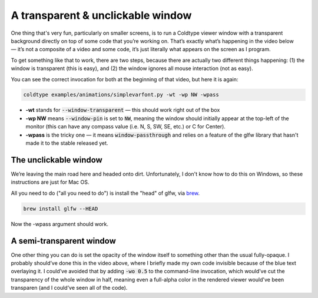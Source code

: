 .. post:: 21 May, 2021
    :tags: glfw
    :category: glfw
    :author: Rob Stenson
    :location: Los Angeles

A transparent & unclickable window
==================================

One thing that's very fun, particularly on smaller screens, is to run a Coldtype viewer window with a transparent background directly on top of some code that you’re working on. That’s exactly what’s happening in the video below — it’s not a composite of a video and some code, it’s just literally what appears on the screen as I program.

.. raw:: html

    <blockquote class="twitter-tweet"><p lang="en" dir="ltr">a little bit of realtime python<br>&amp; a realtime animation<br><br>13 lines of coldtype + <a href="https://twitter.com/OHnoTypeCo?ref_src=twsrc%5Etfw">@ohnotypeco</a>’s latest ttf <a href="https://t.co/2BRClOjore">pic.twitter.com/2BRClOjore</a></p>&mdash; Rob Stenson (@robstenson) <a href="https://twitter.com/robstenson/status/1395538382919409664?ref_src=twsrc%5Etfw">May 21, 2021</a></blockquote> <script async src="https://platform.twitter.com/widgets.js" charset="utf-8"></script>

To get something like that to work, there are two steps, because there are actually two different things happening: (1) the window is transparent (this is easy), and (2) the window ignores all mouse interaction (not as easy).

You can see the correct invocation for both at the beginning of that video, but here it is again:

.. code-block:: bash

    coldtype examples/animations/simplevarfont.py -wt -wp NW -wpass


- **-wt** stands for :code:`--window-transparent` — this should work right out of the box
- **-wp NW** means :code:`--window-pin` is set to :code:`NW`, meaning the window should initially appear at the top-left of the monitor (this can have any compass value (i.e. N, S, SW, SE, etc.) or C for Center).
- **-wpass** is the tricky one — it means :code:`window-passthrough` and relies on a feature of the glfw library that hasn't made it to the stable released yet.


The unclickable window
----------------------

We’re leaving the main road here and headed onto dirt. Unfortunately, I don't know how to do this on Windows, so these instructions are just for Mac OS.

All you need to do ("all you need to do") is install the "head" of glfw, via `brew <https://brew.sh/>`_.

.. code-block:: bash

    brew install glfw --HEAD

Now the -wpass argument should work.

A semi-transparent window
-------------------------

One other thing you can do is set the opacity of the window itself to something other than the usual fully-opaque. I probably should’ve done this in the video above, where I briefly made my own code invisible because of the blue text overlaying it. I could’ve avoided that by adding :code:`-wo 0.5` to the command-line invocation, which would’ve cut the transparency of the whole window in half, meaning even a full-alpha color in the rendered viewer would've been transparen (and I could’ve seen all of the code).